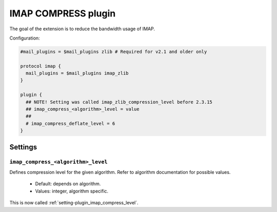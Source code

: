 .. _plugin-imap-compress:

====================
IMAP COMPRESS plugin
====================

The goal of the extension is to reduce the bandwidth usage of IMAP.

Configuration:

.. code-block:: none

  #mail_plugins = $mail_plugins zlib # Required for v2.1 and older only

  protocol imap {
    mail_plugins = $mail_plugins imap_zlib
  }

  plugin {
    ## NOTE! Setting was called imap_zlib_compression_level before 2.3.15
    ## imap_compress_<algorithm>_level = value
    ##
    # imap_compress_deflate_level = 6
  }


Settings
========

.. _setting-plugin_imap_compress_level:

``imap_compress_<algorithm>_level``
----------------------------------------

.. versionchanged:: 2.3.15

Defines compression level for the given algorithm.
Refer to algorithm documentation for possible values.

 - Default: depends on algorithm.
 - Values: integer, algorithm specific.

.. _setting-plugin_imap_zlib_compression_level:

.. versionremoved:: 2.3.15

This is now called :ref:`setting-plugin_imap_compress_level`.
